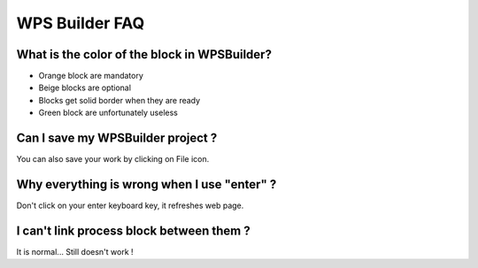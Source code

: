 WPS Builder FAQ
^^^^^^^^^^^^^^^^^^^^^^^^^^^^^^^^^^^^
What is the color of the block in WPSBuilder?
~~~~~~~~~~~~~~~~~~~~~~~~~~~~~~~~~~~~~~~~~~~~~~~~~~~~~

- Orange block are mandatory

- Beige blocks are optional

- Blocks get solid border when they are ready

- Green block are unfortunately useless

Can I save my WPSBuilder project ?
~~~~~~~~~~~~~~~~~~~~~~~~~~~~~~~~~~~~~~~~~

You can also save your work by clicking on File icon.

Why everything is wrong when I use "enter" ?
~~~~~~~~~~~~~~~~~~~~~~~~~~~~~~~~~~~~~~~~~~~~~~~~~~~~~~~~

Don't click on your enter keyboard key, it refreshes web page.

I can't link process block between them ?
~~~~~~~~~~~~~~~~~~~~~~~~~~~~~~~~~~~~~~~~~~~~~~~~~~~~~~~~

It is normal... Still doesn't work !
